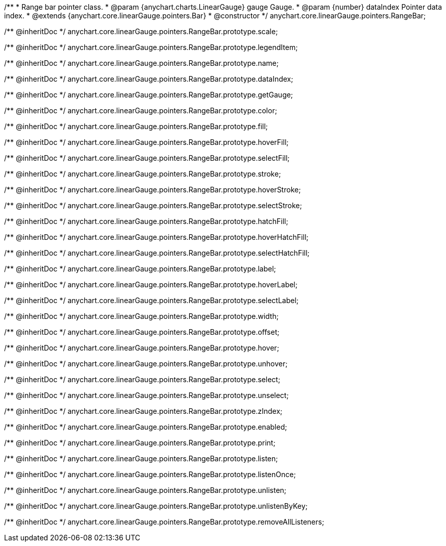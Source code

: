 /**
 * Range bar pointer class.
 * @param {anychart.charts.LinearGauge} gauge Gauge.
 * @param {number} dataIndex Pointer data index.
 * @extends {anychart.core.linearGauge.pointers.Bar}
 * @constructor
 */
anychart.core.linearGauge.pointers.RangeBar;

/** @inheritDoc */
anychart.core.linearGauge.pointers.RangeBar.prototype.scale;

/** @inheritDoc */
anychart.core.linearGauge.pointers.RangeBar.prototype.legendItem;

/** @inheritDoc */
anychart.core.linearGauge.pointers.RangeBar.prototype.name;

/** @inheritDoc */
anychart.core.linearGauge.pointers.RangeBar.prototype.dataIndex;

/** @inheritDoc */
anychart.core.linearGauge.pointers.RangeBar.prototype.getGauge;

/** @inheritDoc */
anychart.core.linearGauge.pointers.RangeBar.prototype.color;

/** @inheritDoc */
anychart.core.linearGauge.pointers.RangeBar.prototype.fill;

/** @inheritDoc */
anychart.core.linearGauge.pointers.RangeBar.prototype.hoverFill;

/** @inheritDoc */
anychart.core.linearGauge.pointers.RangeBar.prototype.selectFill;

/** @inheritDoc */
anychart.core.linearGauge.pointers.RangeBar.prototype.stroke;

/** @inheritDoc */
anychart.core.linearGauge.pointers.RangeBar.prototype.hoverStroke;

/** @inheritDoc */
anychart.core.linearGauge.pointers.RangeBar.prototype.selectStroke;

/** @inheritDoc */
anychart.core.linearGauge.pointers.RangeBar.prototype.hatchFill;

/** @inheritDoc */
anychart.core.linearGauge.pointers.RangeBar.prototype.hoverHatchFill;

/** @inheritDoc */
anychart.core.linearGauge.pointers.RangeBar.prototype.selectHatchFill;

/** @inheritDoc */
anychart.core.linearGauge.pointers.RangeBar.prototype.label;

/** @inheritDoc */
anychart.core.linearGauge.pointers.RangeBar.prototype.hoverLabel;

/** @inheritDoc */
anychart.core.linearGauge.pointers.RangeBar.prototype.selectLabel;

/** @inheritDoc */
anychart.core.linearGauge.pointers.RangeBar.prototype.width;

/** @inheritDoc */
anychart.core.linearGauge.pointers.RangeBar.prototype.offset;

/** @inheritDoc */
anychart.core.linearGauge.pointers.RangeBar.prototype.hover;

/** @inheritDoc */
anychart.core.linearGauge.pointers.RangeBar.prototype.unhover;

/** @inheritDoc */
anychart.core.linearGauge.pointers.RangeBar.prototype.select;

/** @inheritDoc */
anychart.core.linearGauge.pointers.RangeBar.prototype.unselect;

/** @inheritDoc */
anychart.core.linearGauge.pointers.RangeBar.prototype.zIndex;

/** @inheritDoc */
anychart.core.linearGauge.pointers.RangeBar.prototype.enabled;

/** @inheritDoc */
anychart.core.linearGauge.pointers.RangeBar.prototype.print;

/** @inheritDoc */
anychart.core.linearGauge.pointers.RangeBar.prototype.listen;

/** @inheritDoc */
anychart.core.linearGauge.pointers.RangeBar.prototype.listenOnce;

/** @inheritDoc */
anychart.core.linearGauge.pointers.RangeBar.prototype.unlisten;

/** @inheritDoc */
anychart.core.linearGauge.pointers.RangeBar.prototype.unlistenByKey;

/** @inheritDoc */
anychart.core.linearGauge.pointers.RangeBar.prototype.removeAllListeners;